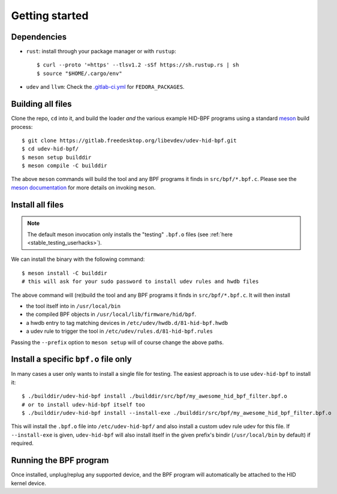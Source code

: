.. _getting_started:

Getting started
===============

.. _dependencies:

Dependencies
------------

- ``rust``: install through your package manager or with ``rustup``::

   $ curl --proto '=https' --tlsv1.2 -sSf https://sh.rustup.rs | sh
   $ source "$HOME/.cargo/env"

- ``udev`` and ``llvm``: Check the `.gitlab-ci.yml <https://gitlab.freedesktop.org/libevdev/udev-hid-bpf/-/blob/main/.gitlab-ci.yml>`_ for ``FEDORA_PACKAGES``.

Building all files
------------------

Clone the repo, ``cd`` into it, and build the loader *and* the various example HID-BPF programs
using a standard `meson <https://mesonbuild.com/>`_ build process::

   $ git clone https://gitlab.freedesktop.org/libevdev/udev-hid-bpf.git
   $ cd udev-hid-bpf/
   $ meson setup builddir
   $ meson compile -C builddir

The above ``meson`` commands will build the tool and any BPF programs it finds in ``src/bpf/*.bpf.c``.
Please see the `meson documentation <https://mesonbuild.com/>`_ for more details on invoking ``meson``.

.. _installation:

Install all files
-----------------

.. note:: The default meson invocation only installs the "testing" ``.bpf.o`` files (see :ref:`here  <stable_testing_userhacks>`).

We can install the binary with the following command::

   $ meson install -C builddir
   # this will ask for your sudo password to install udev rules and hwdb files

The above command will (re)build the tool and any BPF programs it finds in ``src/bpf/*.bpf.c``.
It will then install

- the tool itself into in ``/usr/local/bin``
- the compiled BPF objects in ``/usr/local/lib/firmware/hid/bpf``.
- a hwdb entry to tag matching devices in ``/etc/udev/hwdb.d/81-hid-bpf.hwdb``
- a udev rule to trigger the tool in ``/etc/udev/rules.d/81-hid-bpf.rules``

Passing the ``--prefix`` option to ``meson setup`` will of course change the above paths.

.. _install_specific:

Install a specific ``bpf.o`` file only
--------------------------------------

In many cases a user only wants to install a single file for testing. The
easiest approach is to use ``udev-hid-bpf`` to install it::

  $ ./builddir/udev-hid-bpf install ./builddir/src/bpf/my_awesome_hid_bpf_filter.bpf.o
  # or to install udev-hid-bpf itself too
  $ ./builddir/udev-hid-bpf install --install-exe ./builddir/src/bpf/my_awesome_hid_bpf_filter.bpf.o

This will install the ``.bpf.o`` file into ``/etc/udev-hid-bpf/`` and also
install a custom udev rule udev for this file. If ``--install-exe`` is given,
``udev-hid-bpf`` will also install itself in the given prefix's bindir (``/usr/local/bin`` by default) if required.


Running the BPF program
-----------------------

Once installed, unplug/replug any supported device, and the BPF program will automatically be attached to the HID kernel device.
